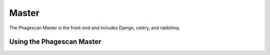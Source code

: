 ======
Master
======

The Phagescan Master is the front-end and includes Django, celery, and rabbitmq.


Using the Phagescan Master
==========================
